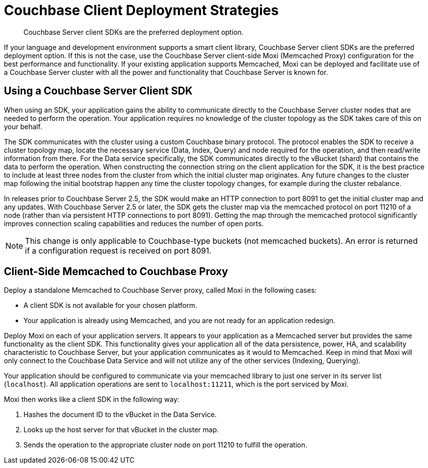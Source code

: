 [#concept_d5r_vdp_ts]
= Couchbase Client Deployment Strategies
:page-type: concept

[abstract]
Couchbase Server client SDKs are the preferred deployment option.

If your language and development environment supports a smart client library, Couchbase Server client SDKs are the preferred deployment option.
If this is not the case, use the Couchbase Server client-side Moxi (Memcached Proxy) configuration for the best performance and functionality.
If your existing application supports Memcached, Moxi can be deployed and facilitate use of a Couchbase Server cluster with all the power and functionality that Couchbase Server is known for.

== Using a Couchbase Server Client SDK

When using an SDK, your application gains the ability to communicate directly to the Couchbase Server cluster nodes that are needed to perform the operation.
Your application requires no  knowledge of the cluster topology as the SDK takes care of this on your behalf.

The SDK communicates with the cluster using a custom Couchbase binary protocol.
The protocol enables the SDK to receive a cluster topology map, locate the necessary service (Data, Index, Query) and node required for the operation, and then read/write information from there.
For the Data service specifically, the SDK communicates directly to the vBucket (shard) that contains the data to perform the operation.
When constructing the connection string on the client application for the SDK, it is the best practice to include at least three nodes from the cluster from which the initial cluster map originates.
Any future changes to the cluster map following the initial bootstrap happen any time the cluster topology changes, for example during the cluster rebalance.

In releases prior to Couchbase Server 2.5, the SDK would make an HTTP connection to port 8091 to get the initial cluster map and any updates.
With Couchbase Server 2.5 or later, the SDK gets the cluster map via the memcached protocol on port 11210 of a node (rather than via persistent HTTP connections to port 8091).
Getting the map through the memcached protocol significantly improves connection scaling capabilities and reduces the number of open ports.

NOTE: This change is only applicable to Couchbase-type buckets (not memcached buckets).
An error is returned if a configuration request is received on port 8091.

== Client-Side Memcached to Couchbase Proxy

Deploy a standalone Memcached to Couchbase Server proxy, called Moxi in the following cases:

* A client SDK is not available for your chosen platform.
* Your application is already using Memcached, and you are not ready for an application redesign.

Deploy Moxi on each of your application servers.
It appears to your application as a Memcached server but provides the same functionality as the client SDK.
This functionality gives your application all of the data persistence, power, HA, and scalability characteristic to Couchbase Server, but your application communicates as it would to Memcached.
Keep in mind that Moxi will only connect to the Couchbase Data Service and will not utilize any of the other services (Indexing, Querying).

Your application should be configured to communicate via your memcached library to just one server in its server list (`localhost`).
All application operations are sent to `localhost:11211`, which is the port serviced by Moxi.

Moxi then works like a client SDK in the following way:

. Hashes the document ID to the vBucket in the Data Service.
. Looks up the host server for that vBucket in the cluster map.
. Sends the operation to the appropriate cluster node on port 11210 to fulfill the operation.
